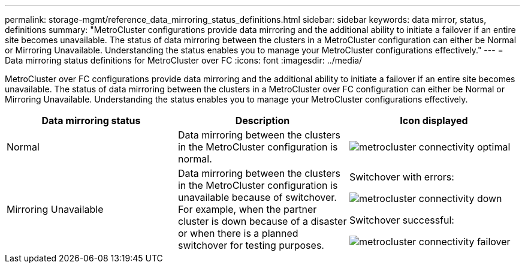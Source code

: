 ---
permalink: storage-mgmt/reference_data_mirroring_status_definitions.html
sidebar: sidebar
keywords: data mirror, status, definitions
summary: "MetroCluster configurations provide data mirroring and the additional ability to initiate a failover if an entire site becomes unavailable. The status of data mirroring between the clusters in a MetroCluster configuration can either be Normal or Mirroring Unavailable. Understanding the status enables you to manage your MetroCluster configurations effectively."
---
= Data mirroring status definitions for MetroCluster over FC
:icons: font
:imagesdir: ../media/

[.lead]
MetroCluster over FC configurations provide data mirroring and the additional ability to initiate a failover if an entire site becomes unavailable. The status of data mirroring between the clusters in a MetroCluster over FC configuration can either be Normal or Mirroring Unavailable. Understanding the status enables you to manage your MetroCluster configurations effectively.
[options="header"]
|===
| Data mirroring status| Description| Icon displayed
a|
Normal
a|
Data mirroring between the clusters in the MetroCluster configuration is normal.
a|
image:../media/metrocluster_connectivity_optimal.gif[]

a|
Mirroring Unavailable
a|
Data mirroring between the clusters in the MetroCluster configuration is unavailable because of switchover. For example, when the partner cluster is down because of a disaster or when there is a planned switchover for testing purposes.
a|
Switchover with errors:

image::../media/metrocluster_connectivity_down.gif[]

Switchover successful:

image::../media/metrocluster_connectivity_failover.gif[]

|===
